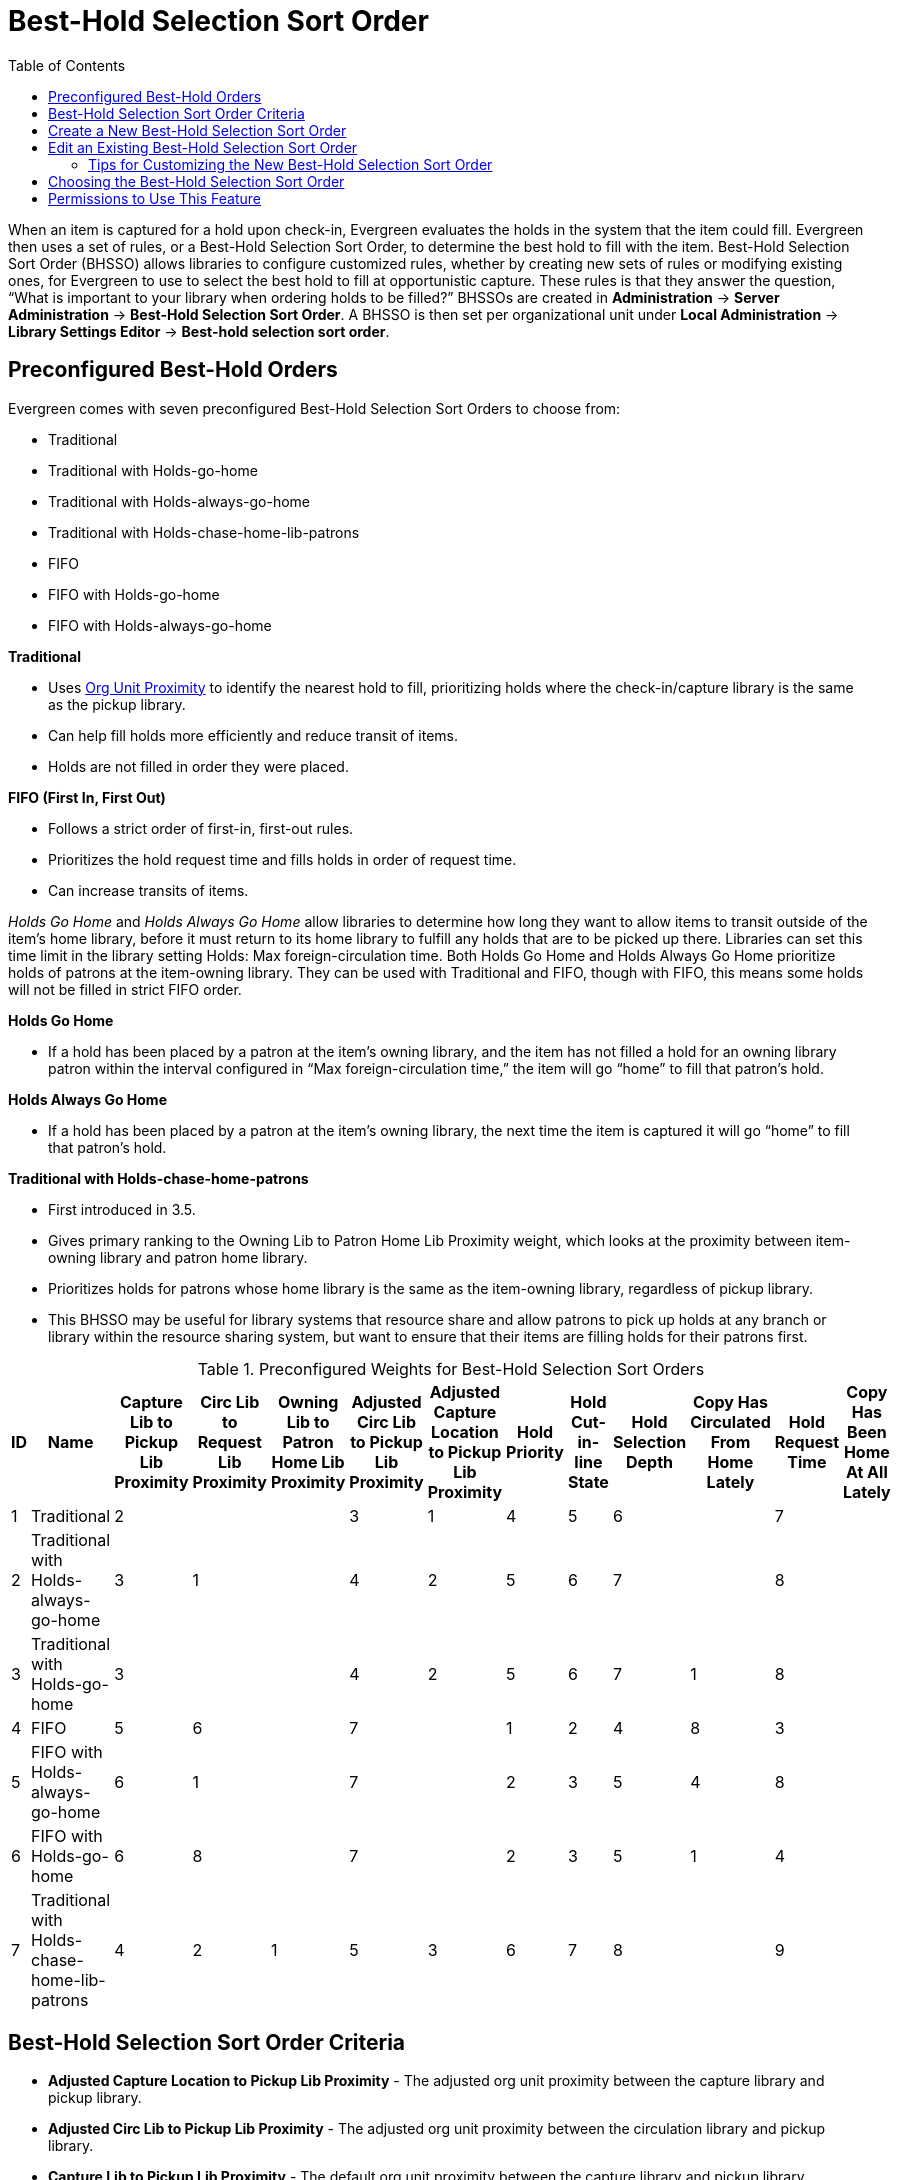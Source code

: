 [#best_hold_selection_sort_order]
= Best-Hold Selection Sort Order =
:toc:

When an item is captured for a hold upon check-in, Evergreen evaluates the holds in the system that the item could fill. Evergreen then uses a set of rules, or a Best-Hold Selection Sort Order, to determine the best hold to fill with the item.  Best-Hold Selection Sort Order (BHSSO) allows libraries to configure customized rules, whether by creating new sets of rules or modifying existing ones,  for Evergreen to use to select the best hold to fill at opportunistic capture. These rules is that they answer the question, “What is important to your library when ordering holds to be filled?” BHSSOs are created in *Administration* → *Server Administration* → *Best-Hold Selection Sort Order*. A BHSSO is then set per organizational unit under *Local Administration* → *Library Settings Editor* → *Best-hold selection sort order*.

== Preconfigured Best-Hold Orders ==
Evergreen comes with seven preconfigured Best-Hold Selection Sort Orders to choose from:

* Traditional
* Traditional with Holds-go-home
* Traditional with Holds-always-go-home
* Traditional with Holds-chase-home-lib-patrons
* FIFO
* FIFO with Holds-go-home
* FIFO with Holds-always-go-home

*Traditional*

* Uses xref:Org_Unit_Proximity_Adjustments.adoc[Org Unit Proximity] to identify the nearest hold to fill, prioritizing holds where the check-in/capture library is the same as the pickup library.
* Can help fill holds more efficiently and reduce transit of items.
* Holds are not filled in order they were placed.

*FIFO (First In, First Out)*

* Follows a strict order of first-in, first-out rules.
* Prioritizes the hold request time and fills holds in order of request time.
* Can increase transits of items.

_Holds Go Home_ and _Holds Always Go Home_ allow libraries to determine how long they want to allow items to transit outside of the item’s home library, before it must return to its home library to fulfill any holds that are to be picked up there. Libraries can set this time limit in the library setting Holds: Max foreign-circulation time.  Both Holds Go Home and Holds Always Go Home prioritize holds of patrons at the item-owning library. They can be used with Traditional and FIFO, though with FIFO, this means some holds will not be filled in strict FIFO order.

*Holds Go Home*

* If a hold has been placed by a patron at the item’s owning library, and the item has not filled a hold for an owning library patron within the interval configured in “Max foreign-circulation time,” the item will go “home” to fill that patron’s hold.  

*Holds Always Go Home*

* If a hold has been placed by a patron at the item’s owning library, the next time the item is captured it will go “home” to fill that patron’s hold.

*Traditional with Holds-chase-home-patrons*

* First introduced in 3.5.
* Gives primary ranking to the Owning Lib to Patron Home Lib Proximity weight, which looks at the proximity between item-owning library and patron home library.
* Prioritizes holds for patrons whose home library is the same as the item-owning library, regardless of pickup library.
* This BHSSO may be useful for library systems that resource share and allow patrons to pick up holds at any branch or library within the resource sharing system, but want to ensure that their items are filling holds for their patrons first.

.Preconfigured Weights for Best-Hold Selection Sort Orders
[options="header,footer"]
|=======================
|ID|Name|Capture Lib to Pickup Lib Proximity|Circ Lib to Request Lib Proximity|Owning Lib to Patron Home Lib Proximity|Adjusted Circ Lib to Pickup Lib Proximity|Adjusted Capture Location to Pickup Lib Proximity|Hold Priority|Hold Cut-in-line State|Hold Selection Depth|Copy Has Circulated From Home Lately|Hold Request Time|Copy Has Been Home At All Lately
|1|Traditional|2| | |3|1|4|5|6| |7| 
|2|Traditional with Holds-always-go-home|3|1| |4|2|5|6|7| |8| 
|3|Traditional with Holds-go-home|3| | |4|2|5|6|7|1|8| 
|4|FIFO|5|6| |7| |1|2|4|8|3| 
|5|FIFO with Holds-always-go-home|6|1| |7| |2|3|5|4|8| 
|6|FIFO with Holds-go-home|6|8| |7| |2|3|5|1|4| 
|7|Traditional with Holds-chase-home-lib-patrons|4|2|1|5|3|6|7|8| |9| 
|=======================

== Best-Hold Selection Sort Order Criteria ==

* *Adjusted Capture Location to Pickup Lib Proximity* - The adjusted org unit proximity between the capture library and pickup library.
* *Adjusted Circ Lib to Pickup Lib Proximity* - The adjusted org unit proximity between the circulation library and pickup library.
* *Capture Lib to Pickup Lib Proximity* - The default org unit proximity between the capture library and pickup library.
* *Circ Lib to Request Lib Proximity* - The default org unit proximity between the circulating library and request library.
* *Copy Has Been Home At All Lately* - Tests whether the item has been at its owning library during the time frame set in the Library Settings Editor called “Max foreign-circulation time.”  It looks for * completed transits to the owning library within the time frame specified.
* *Copy Has Circulated From Home Lately* - Tests whether the item has circulated at its owning library during the time frame set in the Library Settings Editor called “Max foreign-circulation time.” 
* *Hold Cut-in-line State* - Looks for holds that have been manually set to the top of the holds queue.
* *Hold Priority* - Looks at the Hold Priority field in the permission group configuration of the user receiving the hold.
* *Hold Request Time* - Looks at the timestamp for when the hold request was created.
* *Hold Selection Depth* - For boundary-restricted holds, this prioritizes more restricted holds over less restricted.
* *Owning Lib to Patron Home Lib Proximity* - The default org unit proximity between the item-owning library and patron home library. 

The adjusted org unit proximities are determined through *Server Administration* → *Org Unit Proximity Adjustments*.

== Create a New Best-Hold Selection Sort Order ==
To create a new Best-Hold Selection Sort Order, go to *Administration -> Server Administration ->  Best-Hold Selection Sort Order*.  

. Click *New Best-Hold Sort Order*.
+
image::Best_Hold_Selection_Sort_Order/create_new_bhsso.png[New Best-Hold Selection Sort Order]
+
. Assign your Best-Hold Selection Sort Order a *Name*.
. Next, use the numeric selectors next to each field to set the order that you would like Evergreen to check when looking for the best hold to fill with an item at opportunistic capture.
. Click *Save* to create your custom Best-Hold Selection Sort Order.  

image::Best_Hold_Selection_Sort_Order/new_bhsso.png[New Best-Hold Selection Sort Order]


== Edit an Existing Best-Hold Selection Sort Order ==
To edit an existing Best-Hold Selection Sort Order, go to *Administration -> Server Administration ->  Best-Hold Selection Sort Order*.  

. Find the Sort Order that you want to edit in the grid
. Select the row you need to edit and access the _Actions Menu_. The _Actions Menu_ can be accessed in the upper right of the grid or by right-clicking the row.
. Choose _Edit Selected_. You can also access the Edit feature by double-clicking on a grid row. 
+
image::Best_Hold_Selection_Sort_Order/edit_selected_bhsso.png[Edit Best-Hold Selection Sort Order]
+
. Next, use the numeric selectors next to each field to set the new order that you would like Evergreen to check when looking for the best hold to fill with an item at opportunistic capture.
. Click *Save* to save your edits.  

image::Best_Hold_Selection_Sort_Order/edit_bhsso.png[Edit Best-Hold Selection Sort Order]

=== Tips for Customizing the New Best-Hold Selection Sort Order ===

* The lower the number, the more important the criteria.
* Not all criteria need to be used within a BHSSO configuration.
* Hold Request Time can be viewed as the “tie-breaking” criteria.

== Choosing the Best-Hold Selection Sort Order ==
The Best-Hold Selection Sort Order can be set for an Org Unit in the *Library Settings Editor*.  

To select the Best-Hold Selection Sort Order that your Org Unit will use:

. Go to *Administration -> Local Administration ->  Library Settings Editor*.  
. Locate the setting *Holds: Best-hold selection sort order*, and click *Edit*.
. Choose the *Context* org unit for this setting.
. Select the Best-hold selection sort order, or *Value*, from the drop down menu.
. Click *Update Setting*. 

image::Best_Hold_Selection_Sort_Order/lib_setting_sort_order.png[Best-hold selection in the Library Settings Editor]


== Permissions to Use This Feature ==
To administer the custom Best-Hold Selection Sort Order interface, you need the following permission:

* ADMIN_HOLD_CAPTURE_SORT
